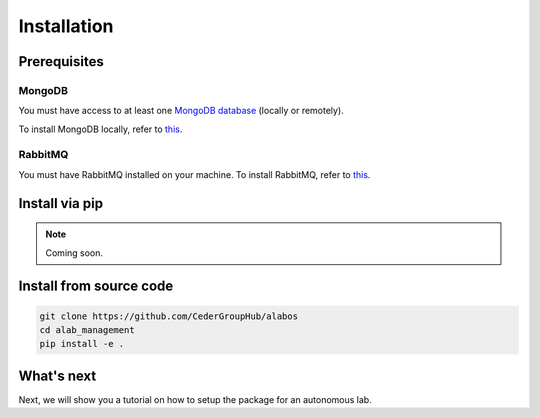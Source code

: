 Installation
============

Prerequisites
-------------

MongoDB
~~~~~~~
You must have access to at least one `MongoDB database <https://www.mongodb.com/>`_ (locally or remotely).

To install MongoDB locally, refer to `this <https://docs.mongodb.com/manual/installation/>`_.

RabbitMQ
~~~~~~~~

You must have RabbitMQ installed on your machine. To install RabbitMQ, refer to `this <https://www.rabbitmq.com/download.html>`_.

Install via pip
----------------

.. note::

  Coming soon.


Install from source code
------------------------

.. code-block:: sh

  git clone https://github.com/CederGroupHub/alabos
  cd alab_management
  pip install -e .


What's next
------------------

Next, we will show you a tutorial on how to setup the package for an autonomous lab.
